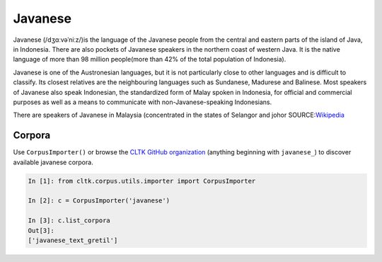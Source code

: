 Javanese
********
Javanese (/dʒɑːvəˈniːz/)is the language of the Javanese people from the central and eastern parts of the island of Java, in Indonesia. There are also pockets of Javanese speakers in the northern coast of western Java. It is the native language of more than 98 million people(more than 42% of the total population of Indonesia).

Javanese is one of the Austronesian languages, but it is not particularly close to other languages and is difficult to classify. Its closest relatives are the neighbouring languages such as Sundanese, Madurese and Balinese. Most speakers of Javanese also speak Indonesian, the standardized form of Malay spoken in Indonesia, for official and commercial purposes as well as a means to communicate with non-Javanese-speaking Indonesians.

There are speakers of Javanese in Malaysia (concentrated in the states of Selangor and johor
SOURCE:`Wikipedia <https://en.wikipedia.org/wiki/Javanese_language>`_


Corpora
=======

Use ``CorpusImporter()`` or browse the `CLTK GitHub organization <https://github.com/cltk>`_ (anything beginning with ``javanese_``) to discover available javanese corpora.

.. code-block:: python

   In [1]: from cltk.corpus.utils.importer import CorpusImporter

   In [2]: c = CorpusImporter('javanese')

   In [3]: c.list_corpora
   Out[3]:
   ['javanese_text_gretil']

